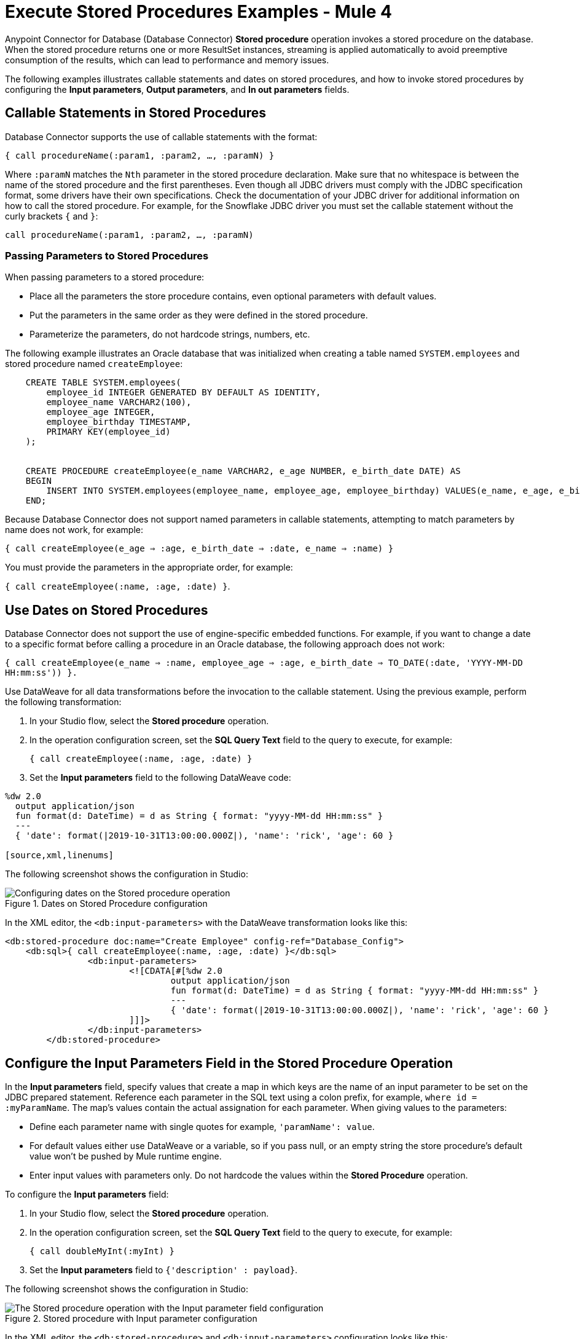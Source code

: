 = Execute Stored Procedures Examples - Mule 4
:page-aliases: connectors::db/db-connector-sp.adoc

Anypoint Connector for Database (Database Connector) *Stored procedure* operation invokes a stored procedure on the database. When the stored procedure returns one or more ResultSet instances, streaming is applied automatically to avoid preemptive consumption of the results, which can lead to performance and memory issues.

The following examples illustrates callable statements and dates on stored procedures, and how to invoke stored procedures by configuring the *Input parameters*, *Output parameters*, and *In out parameters* fields.

== Callable Statements in Stored Procedures

Database Connector supports the use of callable statements with the format:

`{ call procedureName(:param1, :param2, ..., :paramN) }`

Where `:paramN` matches the `Nth` parameter in the stored procedure declaration. Make sure that no whitespace is between the name of the stored procedure and the first parentheses.
Even though all JDBC drivers must comply with the JDBC specification format, some drivers have their own specifications. Check the documentation of your JDBC driver for additional information on how to call the stored procedure. For example, for the Snowflake JDBC driver you must set the callable statement without the curly brackets `{` and `}`:

`call procedureName(:param1, :param2, ..., :paramN)`

=== Passing Parameters to Stored Procedures

When passing parameters to a stored procedure:

* Place all the parameters the store procedure contains, even optional parameters with default values.
* Put the parameters in the same order as they were defined in the stored procedure.
* Parameterize the parameters, do not hardcode strings, numbers, etc.

The following example illustrates an Oracle database that was initialized when creating a table named `SYSTEM.employees` and stored procedure named `createEmployee`:

[source,xml,linenums]
----
    CREATE TABLE SYSTEM.employees(
        employee_id INTEGER GENERATED BY DEFAULT AS IDENTITY,
        employee_name VARCHAR2(100),
        employee_age INTEGER,
        employee_birthday TIMESTAMP,
        PRIMARY KEY(employee_id)
    );


    CREATE PROCEDURE createEmployee(e_name VARCHAR2, e_age NUMBER, e_birth_date DATE) AS
    BEGIN
        INSERT INTO SYSTEM.employees(employee_name, employee_age, employee_birthday) VALUES(e_name, e_age, e_birth_date);
    END;
----

Because Database Connector does not support named parameters in callable statements, attempting to match parameters by name does not work, for example:

`{ call createEmployee(e_age => :age, e_birth_date => :date, e_name => :name) }`

You must provide the parameters in the appropriate order, for example:

`{ call createEmployee(:name, :age, :date) }`.


== Use Dates on Stored Procedures

Database Connector does not support the use of engine-specific embedded functions. For example, if you want to change a date to a specific format before calling a procedure in an Oracle database, the following approach does not work:

`{ call createEmployee(e_name => :name, employee_age => :age, e_birth_date => TO_DATE(:date, 'YYYY-MM-DD HH:mm:ss')) }.`

Use DataWeave for all data transformations before the invocation to the callable statement. Using the previous example, perform the following transformation:

. In your Studio flow, select the *Stored procedure* operation.
. In the operation configuration screen, set the *SQL Query Text* field to the query to execute, for example:
+
`{ call createEmployee(:name, :age, :date) }`
+
. Set the *Input parameters* field to the following DataWeave code:

[source,dataweave,linenums]
----
%dw 2.0
  output application/json
  fun format(d: DateTime) = d as String { format: "yyyy-MM-dd HH:mm:ss" }
  ---
  { 'date': format(|2019-10-31T13:00:00.000Z|), 'name': 'rick', 'age': 60 }

[source,xml,linenums]
----

The following screenshot shows the configuration in Studio:

.Dates on Stored Procedure configuration
image::database-stored-example-4.png[Configuring dates on the Stored procedure operation]

In the XML editor, the `<db:input-parameters>` with the DataWeave transformation looks like this:

[source,xml,linenums]
----
<db:stored-procedure doc:name="Create Employee" config-ref="Database_Config">
    <db:sql>{ call createEmployee(:name, :age, :date) }</db:sql>
		<db:input-parameters>
		 	<![CDATA[#[%dw 2.0
				output application/json
				fun format(d: DateTime) = d as String { format: "yyyy-MM-dd HH:mm:ss" }
				---
				{ 'date': format(|2019-10-31T13:00:00.000Z|), 'name': 'rick', 'age': 60 }
			]]]>
		</db:input-parameters>
	</db:stored-procedure>
----


== Configure the Input Parameters Field in the Stored Procedure Operation

In the *Input parameters* field, specify values that create a map in which keys are the name of an input parameter to be set on the JDBC prepared statement. Reference each parameter in the SQL text using a colon prefix, for example, `where id = :myParamName`. The map’s values contain the actual assignation for each parameter. When giving values to the parameters:

* Define each parameter name with single quotes for example, `'paramName': value`.
* For default values either use DataWeave or a variable, so if you pass null, or an empty string the store procedure's default value won't be pushed by Mule runtime engine.
* Enter input values with parameters only. Do not hardcode the values within the *Stored Procedure* operation.

To configure the *Input parameters* field:

. In your Studio flow, select the *Stored procedure* operation.
. In the operation configuration screen, set the *SQL Query Text* field to the query to execute, for example:
+
`{ call doubleMyInt(:myInt) }`
+
. Set the *Input parameters* field to `{'description' : payload}`.

The following screenshot shows the configuration in Studio:

.Stored procedure with Input parameter configuration
image::database-stored-example-1.png[The Stored procedure operation with the Input parameter field configuration]

In the XML editor, the `<db:stored-procedure>` and `<db:input-parameters>` configuration looks like this:

[source,xml,linenums]
----
<db:stored-procedure config-ref="dbConfig">
    <db:sql>{ call doubleMyInt(:myInt) }</db:sql>
    <db:input-parameters>
        #[{'description' : payload}]
    </db:input-parameters>
</db:stored-procedure>
----
== Configure the In Out Parameters Field in the Stored Procedure Operation

In the *In out parameters* field, specify values that create a map in which keys are the name of a parameter to be set on the JDBC prepared statement which is both input and output. Reference each parameter in the SQL text using a colon prefix, for example, `where id = :myParamName`. The map’s values contain the actual assignation for each parameter.

To configure the *In out parameters* field:

. In your Studio flow, select the *Stored procedure* operation.
. In the operation configuration screen, set the *SQL Query Text* field to the query to execute, for example:
+
`{ call doubleMyInt(:myInt) }`
+
. Set the *In out parameters* field to `Edit inline`.
. Click the plus sign (*+*) to add a new value.
. In the new window, set the *Key* field to `myInt` and the *Value* field to `3`.

The following screenshot shows the configuration in Studio:

.Stored procedure with In Out parameters configuration
image::database-stored-example-2.png[The Stored procedure operation with the In out parameters field configuration]

In the XML editor, the `<db:stored-procedure>` and `<db:in-out-parameter>` configuration looks like this:

[source,xml,linenums]
----
<db:stored-procedure config-ref="dbConfig">
  <db:sql>{ call doubleMyInt(:myInt) }</db:sql>
  <db:in-out-parameters>
      <db:in-out-parameter key="myInt" value="3"/>
  </db:in-out-parameters>
</db:stored-procedure>
----

== Configure the Input and Output Parameters Fields in the Stored Procedure Operation

In the *Output parameters* field, specify a list of values to be set on the JDBC prepared statement. Reference each parameter in the SQL text using a colon prefix, for example,  `call multiply(:value, :result)`.

To configure the *Input parameters* and *Output parameters* fields:

. In your Studio flow, select the *Stored procedure* operation.
. In the operation configuration screen, set the *SQL Query Text* field to the query to execute, for example:
+
`{ call multiplyInts(:int1, :int2, :result1, :int3, :result2) }`
+
. Set the *Input parameters* field to:
+
[source,xml,linenums]
----
{
    'int1' : 3,
    'int2' : 4,
    'int3' : 5
}
----
+
[start=4]
. Set the *Output parameters* field to `Edit inline`.
. Click the plus sign (*+*) to add a new value.
. In the new window, set the *Key* field to `result1` and the *Type* field to `INTEGER`.
. Repeat the steps 5 and 6 to add a new value, set the *Key* field to `result2` and the *Type* field to `INTEGER`.

The following screenshot shows the configuration in Studio:

.Stored procedure with Input and Output parameters configuration
image::database-stored-example-3.png[The Stored procedure operation with the Input and Output parameters fields configuration]

In the XML editor, the `<db:input-parameters>` and `<db:output-parameters>` configuration looks like this:

[source,xml,linenums]
----
<db:stored-procedure config-ref="dbConfig">
    <db:sql>{ call multiplyInts(:int1, :int2, :result1, :int3, :result2) }</db:sql>
    <db:input-parameters>
        #[{
            'int1' : 3,
            'int2' : 4,
            'int3' : 5
        }]
    </db:input-parameters>
    <db:output-parameters>
        <db:output-parameter key="result1" type="INTEGER"/>
        <db:output-parameter key="result2" type="INTEGER"/>
    </db:output-parameters>
</db:stored-procedure>
----

== Returning a Result Set

When you call a stored procedure that returns a result set, the result set is assigned to the payload by default. To change the returning result set, configure a *Target Variable* or a *Target Value* in the *Advanced* tab of the *Stored procedure* operation configuration.

The following example illustrates an MSSQL database that is initialized when creating a table named `languages` and a stored procedure named `myProc` that returns a result set:

[source,xml,linenums]
----
CREATE TABLE LANGUAGES (NAME VARCHAR(128), SAMPLE_TEXT VARCHAR(max));

CREATE PROCEDURE myProc AS
   SELECT * FROM LANGUAGES l;
RETURN;
----
. In the *Stored procedure* operation configuration screen, set *SQL Query Text* to `{ call myProc() }`.
. In the *Advanced* tab, set *Target Variable* to `aResult`.

image::database-stored-example-5.png[The Stored procedure operation with the Target Variable field configuration]

In the XML editor, the `<db:stored-procedure>` configuration looks like this:
[source,xml,linenums]
----
<db:stored-procedure config-ref="MsSQL" target="aResult">
  <db:sql ><![CDATA[{ call myProc() }]]></db:sql>
</db:stored-procedure>
----

== See Also

* xref:database-connector-examples.adoc[Database Connector Examples]
* https://help.mulesoft.com[MuleSoft Help Center]
